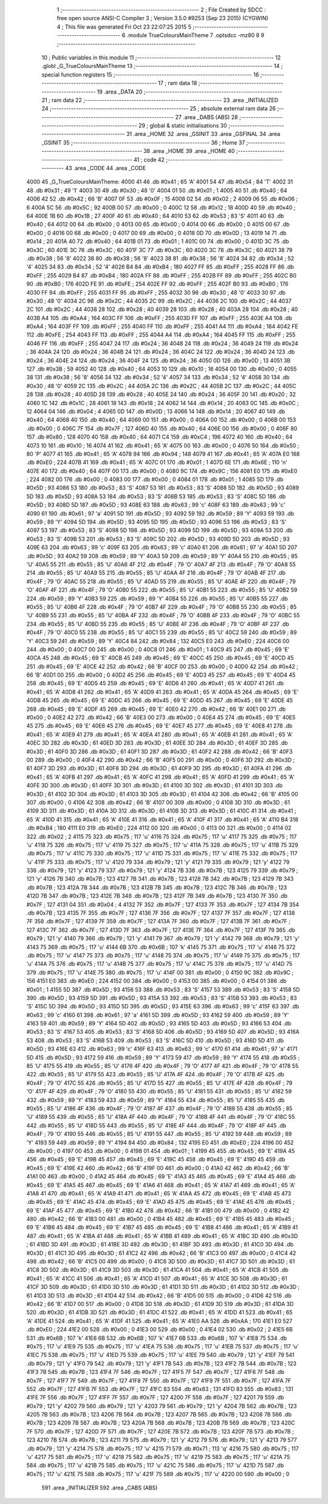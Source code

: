                               1 ;--------------------------------------------------------
                              2 ; File Created by SDCC : free open source ANSI-C Compiler
                              3 ; Version 3.5.0 #9253 (Sep 23 2015) (CYGWIN)
                              4 ; This file was generated Fri Oct 23 22:07:25 2015
                              5 ;--------------------------------------------------------
                              6 	.module TrueColoursMainTheme
                              7 	.optsdcc -mz80
                              8 	
                              9 ;--------------------------------------------------------
                             10 ; Public variables in this module
                             11 ;--------------------------------------------------------
                             12 	.globl _G_TrueColoursMainTheme
                             13 ;--------------------------------------------------------
                             14 ; special function registers
                             15 ;--------------------------------------------------------
                             16 ;--------------------------------------------------------
                             17 ; ram data
                             18 ;--------------------------------------------------------
                             19 	.area _DATA
                             20 ;--------------------------------------------------------
                             21 ; ram data
                             22 ;--------------------------------------------------------
                             23 	.area _INITIALIZED
                             24 ;--------------------------------------------------------
                             25 ; absolute external ram data
                             26 ;--------------------------------------------------------
                             27 	.area _DABS (ABS)
                             28 ;--------------------------------------------------------
                             29 ; global & static initialisations
                             30 ;--------------------------------------------------------
                             31 	.area _HOME
                             32 	.area _GSINIT
                             33 	.area _GSFINAL
                             34 	.area _GSINIT
                             35 ;--------------------------------------------------------
                             36 ; Home
                             37 ;--------------------------------------------------------
                             38 	.area _HOME
                             39 	.area _HOME
                             40 ;--------------------------------------------------------
                             41 ; code
                             42 ;--------------------------------------------------------
                             43 	.area _CODE
                             44 	.area _CODE
   4000                      45 _G_TrueColoursMainTheme:
   4000 41                   46 	.db #0x41	; 65	'A'
   4001 54                   47 	.db #0x54	; 84	'T'
   4002 31                   48 	.db #0x31	; 49	'1'
   4003 30                   49 	.db #0x30	; 48	'0'
   4004 01                   50 	.db #0x01	; 1
   4005 40                   51 	.db #0x40	; 64
   4006 42                   52 	.db #0x42	; 66	'B'
   4007 0F                   53 	.db #0x0F	; 15
   4008 02                   54 	.db #0x02	; 2
   4009 06                   55 	.db #0x06	; 6
   400A 5C                   56 	.db #0x5C	; 92
   400B 00                   57 	.db #0x00	; 0
   400C 12                   58 	.db #0x12	; 18
   400D 40                   59 	.db #0x40	; 64
   400E 1B                   60 	.db #0x1B	; 27
   400F 40                   61 	.db #0x40	; 64
   4010 53                   62 	.db #0x53	; 83	'S'
   4011 40                   63 	.db #0x40	; 64
   4012 00                   64 	.db #0x00	; 0
   4013 00                   65 	.db #0x00	; 0
   4014 00                   66 	.db #0x00	; 0
   4015 00                   67 	.db #0x00	; 0
   4016 00                   68 	.db #0x00	; 0
   4017 00                   69 	.db #0x00	; 0
   4018 0D                   70 	.db #0x0D	; 13
   4019 14                   71 	.db #0x14	; 20
   401A 40                   72 	.db #0x40	; 64
   401B 01                   73 	.db #0x01	; 1
   401C 00                   74 	.db #0x00	; 0
   401D 3C                   75 	.db #0x3C	; 60
   401E 3C                   76 	.db #0x3C	; 60
   401F 3C                   77 	.db #0x3C	; 60
   4020 3C                   78 	.db #0x3C	; 60
   4021 38                   79 	.db #0x38	; 56	'8'
   4022 38                   80 	.db #0x38	; 56	'8'
   4023 38                   81 	.db #0x38	; 56	'8'
   4024 34                   82 	.db #0x34	; 52	'4'
   4025 34                   83 	.db #0x34	; 52	'4'
   4026 B4                   84 	.db #0xB4	; 180
   4027 FF                   85 	.db #0xFF	; 255
   4028 FF                   86 	.db #0xFF	; 255
   4029 B4                   87 	.db #0xB4	; 180
   402A FF                   88 	.db #0xFF	; 255
   402B FF                   89 	.db #0xFF	; 255
   402C B0                   90 	.db #0xB0	; 176
   402D FE                   91 	.db #0xFE	; 254
   402E FF                   92 	.db #0xFF	; 255
   402F B0                   93 	.db #0xB0	; 176
   4030 FF                   94 	.db #0xFF	; 255
   4031 FF                   95 	.db #0xFF	; 255
   4032 30                   96 	.db #0x30	; 48	'0'
   4033 30                   97 	.db #0x30	; 48	'0'
   4034 2C                   98 	.db #0x2C	; 44
   4035 2C                   99 	.db #0x2C	; 44
   4036 2C                  100 	.db #0x2C	; 44
   4037 2C                  101 	.db #0x2C	; 44
   4038 28                  102 	.db #0x28	; 40
   4039 28                  103 	.db #0x28	; 40
   403A 28                  104 	.db #0x28	; 40
   403B A4                  105 	.db #0xA4	; 164
   403C FF                  106 	.db #0xFF	; 255
   403D FF                  107 	.db #0xFF	; 255
   403E A4                  108 	.db #0xA4	; 164
   403F FF                  109 	.db #0xFF	; 255
   4040 FF                  110 	.db #0xFF	; 255
   4041 A4                  111 	.db #0xA4	; 164
   4042 FE                  112 	.db #0xFE	; 254
   4043 FF                  113 	.db #0xFF	; 255
   4044 A4                  114 	.db #0xA4	; 164
   4045 FF                  115 	.db #0xFF	; 255
   4046 FF                  116 	.db #0xFF	; 255
   4047 24                  117 	.db #0x24	; 36
   4048 24                  118 	.db #0x24	; 36
   4049 24                  119 	.db #0x24	; 36
   404A 24                  120 	.db #0x24	; 36
   404B 24                  121 	.db #0x24	; 36
   404C 24                  122 	.db #0x24	; 36
   404D 24                  123 	.db #0x24	; 36
   404E 24                  124 	.db #0x24	; 36
   404F 24                  125 	.db #0x24	; 36
   4050 0D                  126 	.db #0x0D	; 13
   4051 3B                  127 	.db #0x3B	; 59
   4052 40                  128 	.db #0x40	; 64
   4053 10                  129 	.db #0x10	; 16
   4054 00                  130 	.db #0x00	; 0
   4055 38                  131 	.db #0x38	; 56	'8'
   4056 34                  132 	.db #0x34	; 52	'4'
   4057 34                  133 	.db #0x34	; 52	'4'
   4058 30                  134 	.db #0x30	; 48	'0'
   4059 2C                  135 	.db #0x2C	; 44
   405A 2C                  136 	.db #0x2C	; 44
   405B 2C                  137 	.db #0x2C	; 44
   405C 28                  138 	.db #0x28	; 40
   405D 28                  139 	.db #0x28	; 40
   405E 24                  140 	.db #0x24	; 36
   405F 20                  141 	.db #0x20	; 32
   4060 1C                  142 	.db #0x1C	; 28
   4061 18                  143 	.db #0x18	; 24
   4062 14                  144 	.db #0x14	; 20
   4063 0C                  145 	.db #0x0C	; 12
   4064 04                  146 	.db #0x04	; 4
   4065 0D                  147 	.db #0x0D	; 13
   4066 14                  148 	.db #0x14	; 20
   4067 40                  149 	.db #0x40	; 64
   4068 40                  150 	.db #0x40	; 64
   4069 00                  151 	.db #0x00	; 0
   406A 00                  152 	.db #0x00	; 0
   406B 00                  153 	.db #0x00	; 0
   406C 7F                  154 	.db #0x7F	; 127
   406D 40                  155 	.db #0x40	; 64
   406E 00                  156 	.db #0x00	; 0
   406F 80                  157 	.db #0x80	; 128
   4070 40                  158 	.db #0x40	; 64
   4071 C4                  159 	.db #0xC4	; 196
   4072 40                  160 	.db #0x40	; 64
   4073 10                  161 	.db #0x10	; 16
   4074 41                  162 	.db #0x41	; 65	'A'
   4075 00                  163 	.db #0x00	; 0
   4076 50                  164 	.db #0x50	; 80	'P'
   4077 41                  165 	.db #0x41	; 65	'A'
   4078 94                  166 	.db #0x94	; 148
   4079 41                  167 	.db #0x41	; 65	'A'
   407A E0                  168 	.db #0xE0	; 224
   407B 41                  169 	.db #0x41	; 65	'A'
   407C 01                  170 	.db #0x01	; 1
   407D 6E                  171 	.db #0x6E	; 110	'n'
   407E 40                  172 	.db #0x40	; 64
   407F 00                  173 	.db #0x00	; 0
   4080 9C                  174 	.db #0x9C	; 156
   4081 E0                  175 	.db #0xE0	; 224
   4082 00                  176 	.db #0x00	; 0
   4083 00                  177 	.db #0x00	; 0
   4084 01                  178 	.db #0x01	; 1
   4085 5D                  179 	.db #0x5D	; 93
   4086 53                  180 	.db #0x53	; 83	'S'
   4087 53                  181 	.db #0x53	; 83	'S'
   4088 5D                  182 	.db #0x5D	; 93
   4089 5D                  183 	.db #0x5D	; 93
   408A 53                  184 	.db #0x53	; 83	'S'
   408B 53                  185 	.db #0x53	; 83	'S'
   408C 5D                  186 	.db #0x5D	; 93
   408D 5D                  187 	.db #0x5D	; 93
   408E 63                  188 	.db #0x63	; 99	'c'
   408F 63                  189 	.db #0x63	; 99	'c'
   4090 61                  190 	.db #0x61	; 97	'a'
   4091 5D                  191 	.db #0x5D	; 93
   4092 59                  192 	.db #0x59	; 89	'Y'
   4093 59                  193 	.db #0x59	; 89	'Y'
   4094 5D                  194 	.db #0x5D	; 93
   4095 5D                  195 	.db #0x5D	; 93
   4096 53                  196 	.db #0x53	; 83	'S'
   4097 53                  197 	.db #0x53	; 83	'S'
   4098 5D                  198 	.db #0x5D	; 93
   4099 5D                  199 	.db #0x5D	; 93
   409A 53                  200 	.db #0x53	; 83	'S'
   409B 53                  201 	.db #0x53	; 83	'S'
   409C 5D                  202 	.db #0x5D	; 93
   409D 5D                  203 	.db #0x5D	; 93
   409E 63                  204 	.db #0x63	; 99	'c'
   409F 63                  205 	.db #0x63	; 99	'c'
   40A0 61                  206 	.db #0x61	; 97	'a'
   40A1 5D                  207 	.db #0x5D	; 93
   40A2 59                  208 	.db #0x59	; 89	'Y'
   40A3 59                  209 	.db #0x59	; 89	'Y'
   40A4 55                  210 	.db #0x55	; 85	'U'
   40A5 55                  211 	.db #0x55	; 85	'U'
   40A6 4F                  212 	.db #0x4F	; 79	'O'
   40A7 4F                  213 	.db #0x4F	; 79	'O'
   40A8 55                  214 	.db #0x55	; 85	'U'
   40A9 55                  215 	.db #0x55	; 85	'U'
   40AA 4F                  216 	.db #0x4F	; 79	'O'
   40AB 4F                  217 	.db #0x4F	; 79	'O'
   40AC 55                  218 	.db #0x55	; 85	'U'
   40AD 55                  219 	.db #0x55	; 85	'U'
   40AE 4F                  220 	.db #0x4F	; 79	'O'
   40AF 4F                  221 	.db #0x4F	; 79	'O'
   40B0 55                  222 	.db #0x55	; 85	'U'
   40B1 55                  223 	.db #0x55	; 85	'U'
   40B2 59                  224 	.db #0x59	; 89	'Y'
   40B3 59                  225 	.db #0x59	; 89	'Y'
   40B4 55                  226 	.db #0x55	; 85	'U'
   40B5 55                  227 	.db #0x55	; 85	'U'
   40B6 4F                  228 	.db #0x4F	; 79	'O'
   40B7 4F                  229 	.db #0x4F	; 79	'O'
   40B8 55                  230 	.db #0x55	; 85	'U'
   40B9 55                  231 	.db #0x55	; 85	'U'
   40BA 4F                  232 	.db #0x4F	; 79	'O'
   40BB 4F                  233 	.db #0x4F	; 79	'O'
   40BC 55                  234 	.db #0x55	; 85	'U'
   40BD 55                  235 	.db #0x55	; 85	'U'
   40BE 4F                  236 	.db #0x4F	; 79	'O'
   40BF 4F                  237 	.db #0x4F	; 79	'O'
   40C0 55                  238 	.db #0x55	; 85	'U'
   40C1 55                  239 	.db #0x55	; 85	'U'
   40C2 59                  240 	.db #0x59	; 89	'Y'
   40C3 59                  241 	.db #0x59	; 89	'Y'
   40C4 84                  242 	.db #0x84	; 132
   40C5 E0                  243 	.db #0xE0	; 224
   40C6 00                  244 	.db #0x00	; 0
   40C7 00                  245 	.db #0x00	; 0
   40C8 01                  246 	.db #0x01	; 1
   40C9 45                  247 	.db #0x45	; 69	'E'
   40CA 45                  248 	.db #0x45	; 69	'E'
   40CB 45                  249 	.db #0x45	; 69	'E'
   40CC 45                  250 	.db #0x45	; 69	'E'
   40CD 45                  251 	.db #0x45	; 69	'E'
   40CE 42                  252 	.db #0x42	; 66	'B'
   40CF 00                  253 	.db #0x00	; 0
   40D0 42                  254 	.db #0x42	; 66	'B'
   40D1 00                  255 	.db #0x00	; 0
   40D2 45                  256 	.db #0x45	; 69	'E'
   40D3 45                  257 	.db #0x45	; 69	'E'
   40D4 45                  258 	.db #0x45	; 69	'E'
   40D5 45                  259 	.db #0x45	; 69	'E'
   40D6 41                  260 	.db #0x41	; 65	'A'
   40D7 41                  261 	.db #0x41	; 65	'A'
   40D8 41                  262 	.db #0x41	; 65	'A'
   40D9 41                  263 	.db #0x41	; 65	'A'
   40DA 45                  264 	.db #0x45	; 69	'E'
   40DB 45                  265 	.db #0x45	; 69	'E'
   40DC 45                  266 	.db #0x45	; 69	'E'
   40DD 45                  267 	.db #0x45	; 69	'E'
   40DE 45                  268 	.db #0x45	; 69	'E'
   40DF 45                  269 	.db #0x45	; 69	'E'
   40E0 42                  270 	.db #0x42	; 66	'B'
   40E1 00                  271 	.db #0x00	; 0
   40E2 42                  272 	.db #0x42	; 66	'B'
   40E3 00                  273 	.db #0x00	; 0
   40E4 45                  274 	.db #0x45	; 69	'E'
   40E5 45                  275 	.db #0x45	; 69	'E'
   40E6 45                  276 	.db #0x45	; 69	'E'
   40E7 45                  277 	.db #0x45	; 69	'E'
   40E8 41                  278 	.db #0x41	; 65	'A'
   40E9 41                  279 	.db #0x41	; 65	'A'
   40EA 41                  280 	.db #0x41	; 65	'A'
   40EB 41                  281 	.db #0x41	; 65	'A'
   40EC 3D                  282 	.db #0x3D	; 61
   40ED 3D                  283 	.db #0x3D	; 61
   40EE 3D                  284 	.db #0x3D	; 61
   40EF 3D                  285 	.db #0x3D	; 61
   40F0 3D                  286 	.db #0x3D	; 61
   40F1 3D                  287 	.db #0x3D	; 61
   40F2 42                  288 	.db #0x42	; 66	'B'
   40F3 00                  289 	.db #0x00	; 0
   40F4 42                  290 	.db #0x42	; 66	'B'
   40F5 00                  291 	.db #0x00	; 0
   40F6 3D                  292 	.db #0x3D	; 61
   40F7 3D                  293 	.db #0x3D	; 61
   40F8 3D                  294 	.db #0x3D	; 61
   40F9 3D                  295 	.db #0x3D	; 61
   40FA 41                  296 	.db #0x41	; 65	'A'
   40FB 41                  297 	.db #0x41	; 65	'A'
   40FC 41                  298 	.db #0x41	; 65	'A'
   40FD 41                  299 	.db #0x41	; 65	'A'
   40FE 3D                  300 	.db #0x3D	; 61
   40FF 3D                  301 	.db #0x3D	; 61
   4100 3D                  302 	.db #0x3D	; 61
   4101 3D                  303 	.db #0x3D	; 61
   4102 3D                  304 	.db #0x3D	; 61
   4103 3D                  305 	.db #0x3D	; 61
   4104 42                  306 	.db #0x42	; 66	'B'
   4105 00                  307 	.db #0x00	; 0
   4106 42                  308 	.db #0x42	; 66	'B'
   4107 00                  309 	.db #0x00	; 0
   4108 3D                  310 	.db #0x3D	; 61
   4109 3D                  311 	.db #0x3D	; 61
   410A 3D                  312 	.db #0x3D	; 61
   410B 3D                  313 	.db #0x3D	; 61
   410C 41                  314 	.db #0x41	; 65	'A'
   410D 41                  315 	.db #0x41	; 65	'A'
   410E 41                  316 	.db #0x41	; 65	'A'
   410F 41                  317 	.db #0x41	; 65	'A'
   4110 B4                  318 	.db #0xB4	; 180
   4111 E0                  319 	.db #0xE0	; 224
   4112 00                  320 	.db #0x00	; 0
   4113 00                  321 	.db #0x00	; 0
   4114 02                  322 	.db #0x02	; 2
   4115 75                  323 	.db #0x75	; 117	'u'
   4116 75                  324 	.db #0x75	; 117	'u'
   4117 75                  325 	.db #0x75	; 117	'u'
   4118 75                  326 	.db #0x75	; 117	'u'
   4119 75                  327 	.db #0x75	; 117	'u'
   411A 75                  328 	.db #0x75	; 117	'u'
   411B 75                  329 	.db #0x75	; 117	'u'
   411C 75                  330 	.db #0x75	; 117	'u'
   411D 75                  331 	.db #0x75	; 117	'u'
   411E 75                  332 	.db #0x75	; 117	'u'
   411F 75                  333 	.db #0x75	; 117	'u'
   4120 79                  334 	.db #0x79	; 121	'y'
   4121 79                  335 	.db #0x79	; 121	'y'
   4122 79                  336 	.db #0x79	; 121	'y'
   4123 79                  337 	.db #0x79	; 121	'y'
   4124 7B                  338 	.db #0x7B	; 123
   4125 79                  339 	.db #0x79	; 121	'y'
   4126 7B                  340 	.db #0x7B	; 123
   4127 7B                  341 	.db #0x7B	; 123
   4128 7B                  342 	.db #0x7B	; 123
   4129 7B                  343 	.db #0x7B	; 123
   412A 7B                  344 	.db #0x7B	; 123
   412B 7B                  345 	.db #0x7B	; 123
   412C 7B                  346 	.db #0x7B	; 123
   412D 7B                  347 	.db #0x7B	; 123
   412E 7B                  348 	.db #0x7B	; 123
   412F 7B                  349 	.db #0x7B	; 123
   4130 7F                  350 	.db #0x7F	; 127
   4131 04                  351 	.db #0x04	; 4
   4132 7F                  352 	.db #0x7F	; 127
   4133 7F                  353 	.db #0x7F	; 127
   4134 7B                  354 	.db #0x7B	; 123
   4135 7F                  355 	.db #0x7F	; 127
   4136 7F                  356 	.db #0x7F	; 127
   4137 7F                  357 	.db #0x7F	; 127
   4138 7F                  358 	.db #0x7F	; 127
   4139 7F                  359 	.db #0x7F	; 127
   413A 7F                  360 	.db #0x7F	; 127
   413B 7F                  361 	.db #0x7F	; 127
   413C 7F                  362 	.db #0x7F	; 127
   413D 7F                  363 	.db #0x7F	; 127
   413E 7F                  364 	.db #0x7F	; 127
   413F 79                  365 	.db #0x79	; 121	'y'
   4140 79                  366 	.db #0x79	; 121	'y'
   4141 79                  367 	.db #0x79	; 121	'y'
   4142 79                  368 	.db #0x79	; 121	'y'
   4143 75                  369 	.db #0x75	; 117	'u'
   4144 6B                  370 	.db #0x6B	; 107	'k'
   4145 75                  371 	.db #0x75	; 117	'u'
   4146 75                  372 	.db #0x75	; 117	'u'
   4147 75                  373 	.db #0x75	; 117	'u'
   4148 75                  374 	.db #0x75	; 117	'u'
   4149 75                  375 	.db #0x75	; 117	'u'
   414A 75                  376 	.db #0x75	; 117	'u'
   414B 75                  377 	.db #0x75	; 117	'u'
   414C 75                  378 	.db #0x75	; 117	'u'
   414D 75                  379 	.db #0x75	; 117	'u'
   414E 75                  380 	.db #0x75	; 117	'u'
   414F 00                  381 	.db #0x00	; 0
   4150 9C                  382 	.db #0x9C	; 156
   4151 E0                  383 	.db #0xE0	; 224
   4152 00                  384 	.db #0x00	; 0
   4153 00                  385 	.db #0x00	; 0
   4154 01                  386 	.db #0x01	; 1
   4155 5D                  387 	.db #0x5D	; 93
   4156 53                  388 	.db #0x53	; 83	'S'
   4157 53                  389 	.db #0x53	; 83	'S'
   4158 5D                  390 	.db #0x5D	; 93
   4159 5D                  391 	.db #0x5D	; 93
   415A 53                  392 	.db #0x53	; 83	'S'
   415B 53                  393 	.db #0x53	; 83	'S'
   415C 5D                  394 	.db #0x5D	; 93
   415D 5D                  395 	.db #0x5D	; 93
   415E 63                  396 	.db #0x63	; 99	'c'
   415F 63                  397 	.db #0x63	; 99	'c'
   4160 61                  398 	.db #0x61	; 97	'a'
   4161 5D                  399 	.db #0x5D	; 93
   4162 59                  400 	.db #0x59	; 89	'Y'
   4163 59                  401 	.db #0x59	; 89	'Y'
   4164 5D                  402 	.db #0x5D	; 93
   4165 5D                  403 	.db #0x5D	; 93
   4166 53                  404 	.db #0x53	; 83	'S'
   4167 53                  405 	.db #0x53	; 83	'S'
   4168 5D                  406 	.db #0x5D	; 93
   4169 5D                  407 	.db #0x5D	; 93
   416A 53                  408 	.db #0x53	; 83	'S'
   416B 53                  409 	.db #0x53	; 83	'S'
   416C 5D                  410 	.db #0x5D	; 93
   416D 5D                  411 	.db #0x5D	; 93
   416E 63                  412 	.db #0x63	; 99	'c'
   416F 63                  413 	.db #0x63	; 99	'c'
   4170 61                  414 	.db #0x61	; 97	'a'
   4171 5D                  415 	.db #0x5D	; 93
   4172 59                  416 	.db #0x59	; 89	'Y'
   4173 59                  417 	.db #0x59	; 89	'Y'
   4174 55                  418 	.db #0x55	; 85	'U'
   4175 55                  419 	.db #0x55	; 85	'U'
   4176 4F                  420 	.db #0x4F	; 79	'O'
   4177 4F                  421 	.db #0x4F	; 79	'O'
   4178 55                  422 	.db #0x55	; 85	'U'
   4179 55                  423 	.db #0x55	; 85	'U'
   417A 4F                  424 	.db #0x4F	; 79	'O'
   417B 4F                  425 	.db #0x4F	; 79	'O'
   417C 55                  426 	.db #0x55	; 85	'U'
   417D 55                  427 	.db #0x55	; 85	'U'
   417E 4F                  428 	.db #0x4F	; 79	'O'
   417F 4F                  429 	.db #0x4F	; 79	'O'
   4180 55                  430 	.db #0x55	; 85	'U'
   4181 55                  431 	.db #0x55	; 85	'U'
   4182 59                  432 	.db #0x59	; 89	'Y'
   4183 59                  433 	.db #0x59	; 89	'Y'
   4184 55                  434 	.db #0x55	; 85	'U'
   4185 55                  435 	.db #0x55	; 85	'U'
   4186 4F                  436 	.db #0x4F	; 79	'O'
   4187 4F                  437 	.db #0x4F	; 79	'O'
   4188 55                  438 	.db #0x55	; 85	'U'
   4189 55                  439 	.db #0x55	; 85	'U'
   418A 4F                  440 	.db #0x4F	; 79	'O'
   418B 4F                  441 	.db #0x4F	; 79	'O'
   418C 55                  442 	.db #0x55	; 85	'U'
   418D 55                  443 	.db #0x55	; 85	'U'
   418E 4F                  444 	.db #0x4F	; 79	'O'
   418F 4F                  445 	.db #0x4F	; 79	'O'
   4190 55                  446 	.db #0x55	; 85	'U'
   4191 55                  447 	.db #0x55	; 85	'U'
   4192 59                  448 	.db #0x59	; 89	'Y'
   4193 59                  449 	.db #0x59	; 89	'Y'
   4194 84                  450 	.db #0x84	; 132
   4195 E0                  451 	.db #0xE0	; 224
   4196 00                  452 	.db #0x00	; 0
   4197 00                  453 	.db #0x00	; 0
   4198 01                  454 	.db #0x01	; 1
   4199 45                  455 	.db #0x45	; 69	'E'
   419A 45                  456 	.db #0x45	; 69	'E'
   419B 45                  457 	.db #0x45	; 69	'E'
   419C 45                  458 	.db #0x45	; 69	'E'
   419D 45                  459 	.db #0x45	; 69	'E'
   419E 42                  460 	.db #0x42	; 66	'B'
   419F 00                  461 	.db #0x00	; 0
   41A0 42                  462 	.db #0x42	; 66	'B'
   41A1 00                  463 	.db #0x00	; 0
   41A2 45                  464 	.db #0x45	; 69	'E'
   41A3 45                  465 	.db #0x45	; 69	'E'
   41A4 45                  466 	.db #0x45	; 69	'E'
   41A5 45                  467 	.db #0x45	; 69	'E'
   41A6 41                  468 	.db #0x41	; 65	'A'
   41A7 41                  469 	.db #0x41	; 65	'A'
   41A8 41                  470 	.db #0x41	; 65	'A'
   41A9 41                  471 	.db #0x41	; 65	'A'
   41AA 45                  472 	.db #0x45	; 69	'E'
   41AB 45                  473 	.db #0x45	; 69	'E'
   41AC 45                  474 	.db #0x45	; 69	'E'
   41AD 45                  475 	.db #0x45	; 69	'E'
   41AE 45                  476 	.db #0x45	; 69	'E'
   41AF 45                  477 	.db #0x45	; 69	'E'
   41B0 42                  478 	.db #0x42	; 66	'B'
   41B1 00                  479 	.db #0x00	; 0
   41B2 42                  480 	.db #0x42	; 66	'B'
   41B3 00                  481 	.db #0x00	; 0
   41B4 45                  482 	.db #0x45	; 69	'E'
   41B5 45                  483 	.db #0x45	; 69	'E'
   41B6 45                  484 	.db #0x45	; 69	'E'
   41B7 45                  485 	.db #0x45	; 69	'E'
   41B8 41                  486 	.db #0x41	; 65	'A'
   41B9 41                  487 	.db #0x41	; 65	'A'
   41BA 41                  488 	.db #0x41	; 65	'A'
   41BB 41                  489 	.db #0x41	; 65	'A'
   41BC 3D                  490 	.db #0x3D	; 61
   41BD 3D                  491 	.db #0x3D	; 61
   41BE 3D                  492 	.db #0x3D	; 61
   41BF 3D                  493 	.db #0x3D	; 61
   41C0 3D                  494 	.db #0x3D	; 61
   41C1 3D                  495 	.db #0x3D	; 61
   41C2 42                  496 	.db #0x42	; 66	'B'
   41C3 00                  497 	.db #0x00	; 0
   41C4 42                  498 	.db #0x42	; 66	'B'
   41C5 00                  499 	.db #0x00	; 0
   41C6 3D                  500 	.db #0x3D	; 61
   41C7 3D                  501 	.db #0x3D	; 61
   41C8 3D                  502 	.db #0x3D	; 61
   41C9 3D                  503 	.db #0x3D	; 61
   41CA 41                  504 	.db #0x41	; 65	'A'
   41CB 41                  505 	.db #0x41	; 65	'A'
   41CC 41                  506 	.db #0x41	; 65	'A'
   41CD 41                  507 	.db #0x41	; 65	'A'
   41CE 3D                  508 	.db #0x3D	; 61
   41CF 3D                  509 	.db #0x3D	; 61
   41D0 3D                  510 	.db #0x3D	; 61
   41D1 3D                  511 	.db #0x3D	; 61
   41D2 3D                  512 	.db #0x3D	; 61
   41D3 3D                  513 	.db #0x3D	; 61
   41D4 42                  514 	.db #0x42	; 66	'B'
   41D5 00                  515 	.db #0x00	; 0
   41D6 42                  516 	.db #0x42	; 66	'B'
   41D7 00                  517 	.db #0x00	; 0
   41D8 3D                  518 	.db #0x3D	; 61
   41D9 3D                  519 	.db #0x3D	; 61
   41DA 3D                  520 	.db #0x3D	; 61
   41DB 3D                  521 	.db #0x3D	; 61
   41DC 41                  522 	.db #0x41	; 65	'A'
   41DD 41                  523 	.db #0x41	; 65	'A'
   41DE 41                  524 	.db #0x41	; 65	'A'
   41DF 41                  525 	.db #0x41	; 65	'A'
   41E0 AA                  526 	.db #0xAA	; 170
   41E1 E0                  527 	.db #0xE0	; 224
   41E2 00                  528 	.db #0x00	; 0
   41E3 00                  529 	.db #0x00	; 0
   41E4 02                  530 	.db #0x02	; 2
   41E5 6B                  531 	.db #0x6B	; 107	'k'
   41E6 6B                  532 	.db #0x6B	; 107	'k'
   41E7 6B                  533 	.db #0x6B	; 107	'k'
   41E8 75                  534 	.db #0x75	; 117	'u'
   41E9 75                  535 	.db #0x75	; 117	'u'
   41EA 75                  536 	.db #0x75	; 117	'u'
   41EB 75                  537 	.db #0x75	; 117	'u'
   41EC 75                  538 	.db #0x75	; 117	'u'
   41ED 75                  539 	.db #0x75	; 117	'u'
   41EE 79                  540 	.db #0x79	; 121	'y'
   41EF 79                  541 	.db #0x79	; 121	'y'
   41F0 79                  542 	.db #0x79	; 121	'y'
   41F1 7B                  543 	.db #0x7B	; 123
   41F2 7B                  544 	.db #0x7B	; 123
   41F3 7B                  545 	.db #0x7B	; 123
   41F4 7F                  546 	.db #0x7F	; 127
   41F5 7F                  547 	.db #0x7F	; 127
   41F6 7F                  548 	.db #0x7F	; 127
   41F7 7F                  549 	.db #0x7F	; 127
   41F8 7F                  550 	.db #0x7F	; 127
   41F9 7F                  551 	.db #0x7F	; 127
   41FA 7F                  552 	.db #0x7F	; 127
   41FB 7F                  553 	.db #0x7F	; 127
   41FC 83                  554 	.db #0x83	; 131
   41FD 83                  555 	.db #0x83	; 131
   41FE 7F                  556 	.db #0x7F	; 127
   41FF 7F                  557 	.db #0x7F	; 127
   4200 7F                  558 	.db #0x7F	; 127
   4201 79                  559 	.db #0x79	; 121	'y'
   4202 79                  560 	.db #0x79	; 121	'y'
   4203 79                  561 	.db #0x79	; 121	'y'
   4204 7B                  562 	.db #0x7B	; 123
   4205 7B                  563 	.db #0x7B	; 123
   4206 7B                  564 	.db #0x7B	; 123
   4207 7B                  565 	.db #0x7B	; 123
   4208 7B                  566 	.db #0x7B	; 123
   4209 7B                  567 	.db #0x7B	; 123
   420A 7B                  568 	.db #0x7B	; 123
   420B 7B                  569 	.db #0x7B	; 123
   420C 7F                  570 	.db #0x7F	; 127
   420D 7F                  571 	.db #0x7F	; 127
   420E 7B                  572 	.db #0x7B	; 123
   420F 7B                  573 	.db #0x7B	; 123
   4210 7B                  574 	.db #0x7B	; 123
   4211 79                  575 	.db #0x79	; 121	'y'
   4212 79                  576 	.db #0x79	; 121	'y'
   4213 79                  577 	.db #0x79	; 121	'y'
   4214 75                  578 	.db #0x75	; 117	'u'
   4215 71                  579 	.db #0x71	; 113	'q'
   4216 75                  580 	.db #0x75	; 117	'u'
   4217 75                  581 	.db #0x75	; 117	'u'
   4218 75                  582 	.db #0x75	; 117	'u'
   4219 75                  583 	.db #0x75	; 117	'u'
   421A 75                  584 	.db #0x75	; 117	'u'
   421B 75                  585 	.db #0x75	; 117	'u'
   421C 75                  586 	.db #0x75	; 117	'u'
   421D 75                  587 	.db #0x75	; 117	'u'
   421E 75                  588 	.db #0x75	; 117	'u'
   421F 75                  589 	.db #0x75	; 117	'u'
   4220 00                  590 	.db #0x00	; 0
                            591 	.area _INITIALIZER
                            592 	.area _CABS (ABS)
